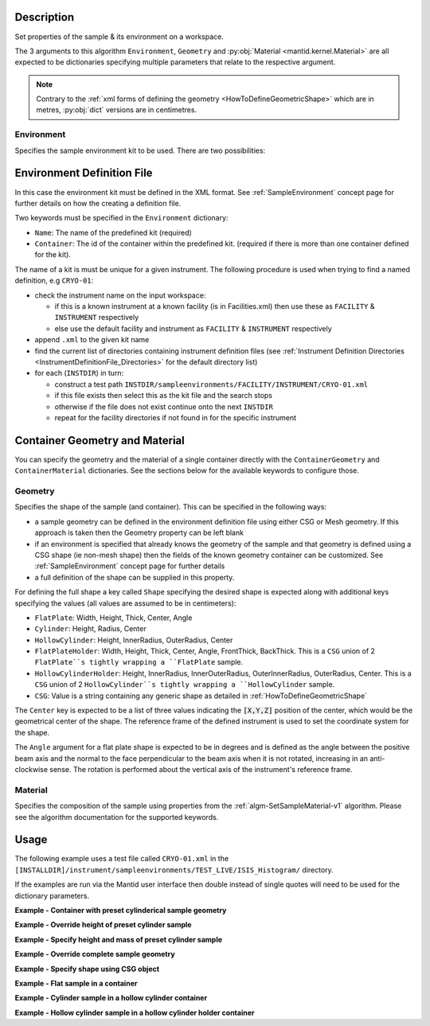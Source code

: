 .. algorithm::

.. summary::

.. relatedalgorithms::

.. properties::

.. role:: python(code)
   :class: highlight

.. role:: xml(code)
   :class: highlight

Description
-----------

Set properties of the sample & its environment on a workspace.

The 3 arguments to this algorithm ``Environment``, ``Geometry`` and
:py:obj:`Material <mantid.kernel.Material>` are all expected to be
dictionaries specifying multiple parameters that relate to the
respective argument.

.. note:: Contrary to the :ref:`xml forms of defining the geometry
          <HowToDefineGeometricShape>` which are in metres,
          :py:obj:`dict` versions are in centimetres.

Environment
###########

Specifies the sample environment kit to be used. There are two possibilities:

Environment Definition File
---------------------------

In this case the environment kit must be defined in the XML format. See :ref:`SampleEnvironment` concept page for further details on how the creating
a definition file.

Two keywords must be specified in the ``Environment`` dictionary:

- ``Name``: The name of the predefined kit (required)
- ``Container``: The id of the container within the predefined kit. (required if there is more than one container defined for the kit).

The name of a kit is must be unique for a given instrument. The following
procedure is used when trying to find a named definition, e.g ``CRYO-01``:

- check the instrument name on the input workspace:

  - if this is a known instrument at a known facility (is in Facilities.xml) then
    use these as ``FACILITY`` & ``INSTRUMENT`` respectively

  - else use the default facility and instrument as ``FACILITY`` & ``INSTRUMENT`` respectively

- append ``.xml`` to the given kit name

- find the current list of directories containing instrument definition files
  (see :ref:`Instrument Definition Directories <InstrumentDefinitionFile_Directories>`
  for the default directory list)

- for each (``INSTDIR``) in turn:

  - construct a test path ``INSTDIR/sampleenvironments/FACILITY/INSTRUMENT/CRYO-01.xml``

  - if this file exists then select this as the kit file and the search stops

  - otherwise if the file does not exist continue onto the next ``INSTDIR``

  - repeat for the facility directories if not found in for the specific instrument

Container Geometry and Material
-------------------------------

You can specify the geometry and the material of a single container directly with the ``ContainerGeometry`` and ``ContainerMaterial`` dictionaries.
See the sections below for the available keywords to configure those.

Geometry
########

Specifies the shape of the sample (and container). This can be specified in the following ways:

- a sample geometry can be defined in the environment definition file using either CSG or Mesh geometry.
  If this approach is taken then the Geometry property can be left blank
- if an environment is specified that already knows the geometry of the sample and that geometry
  is defined using a CSG shape (ie non-mesh shape) then the fields of the known geometry container
  can be customized. See :ref:`SampleEnvironment` concept page for further details
- a full definition of the shape can be supplied in this property.

For defining the full shape a key called ``Shape`` specifying the desired shape is
expected along with additional keys specifying the values (all values are assumed to
be in centimeters):

- ``FlatPlate``: Width, Height, Thick, Center, Angle
- ``Cylinder``: Height, Radius, Center
- ``HollowCylinder``: Height, InnerRadius, OuterRadius, Center
- ``FlatPlateHolder``: Width, Height, Thick, Center, Angle, FrontThick, BackThick. This is a ``CSG`` union of 2 ``FlatPlate``s tightly wrapping a ``FlatPlate`` sample.
- ``HollowCylinderHolder``: Height, InnerRadius, InnerOuterRadius, OuterInnerRadius, OuterRadius, Center. This is a ``CSG`` union of 2 ``HollowCylinder``s tightly wrapping a ``HollowCylinder`` sample.
- ``CSG``: Value is a string containing any generic shape as detailed in :ref:`HowToDefineGeometricShape`

The ``Center`` key is expected to be a list of three values indicating the :python:`[X,Y,Z]`
position of the center, which would be the geometrical center of the shape.
The reference frame of the defined instrument is used to
set the coordinate system for the shape.

The ``Angle`` argument for a flat plate shape is expected to be in degrees and is defined as
the angle between the positive beam axis and the normal to the face perpendicular to the
beam axis when it is not rotated, increasing in an anti-clockwise sense. The rotation is
performed about the vertical axis of the instrument's reference frame.

Material
########

Specifies the composition of the sample using properties from the :ref:`algm-SetSampleMaterial-v1` algorithm.
Please see the algorithm documentation for the supported keywords.

Usage
-----

The following example uses a test file called ``CRYO-01.xml`` in the
``[INSTALLDIR]/instrument/sampleenvironments/TEST_LIVE/ISIS_Histogram/`` directory.

If the examples are run via the Mantid user interface then double instead of single quotes will need to be
used for the dictionary parameters.

**Example - Container with preset cylinderical sample geometry**

.. testsetup:: *

   FACILITY_AT_START = config['default.facility']
   INSTRUMENT_AT_START = config['default.instrument']
   config['default.facility'] = 'TEST_LIVE'
   config['default.instrument'] = 'ISIS_Histogram'

.. testcleanup:: *

   config['default.facility'] = FACILITY_AT_START
   config['default.instrument'] = INSTRUMENT_AT_START

.. testcode:: Ex1

   # A fake host workspace, replace this with your real one.
   ws = CreateSampleWorkspace()

   # Use geometry as is from environment definition
   SetSample(ws, Environment={'Name': 'CRYO-01', 'Container': '8mm'},
             Material={'ChemicalFormula': '(Li7)2-C-H4-N-Cl6',
                       'SampleNumberDensity': 0.1})

**Example - Override height of preset cylinder sample**

.. testcode:: Ex2

   # A fake host workspace, replace this with your real one.
   ws = CreateSampleWorkspace()
   # Use geometry from environment but set different height for sample
   SetSample(ws, Environment={'Name': 'CRYO-01', 'Container': '8mm'},
             Geometry={'Height': 4.0},
             Material={'ChemicalFormula': '(Li7)2-C-H4-N-Cl6',
                       'SampleNumberDensity': 0.1})

**Example - Specify height and mass of preset cylinder sample**

.. testcode:: Ex2

   # A fake host workspace, replace this with your real one.
   ws = CreateSampleWorkspace()
   # Use geometry from environment but set different height for sample
   # and calculate density with supplied sample mass
   SetSample(ws, Environment={'Name': 'CRYO-01', 'Container': '8mm'},
             Geometry={'Height': 4.0},
             Material={'ChemicalFormula': '(Li7)2-C-H4-N-Cl6',
                       'SampleMass': 3.0})

**Example - Override complete sample geometry**

.. testcode:: Ex3

   # A fake host workspace, replace this with your real one.
   ws = CreateSampleWorkspace()
   # Use geometry from environment but set different height for sample
   SetSample(ws, Environment={'Name': 'CRYO-01', 'Container': '8mm'},
             Geometry={'Shape': 'HollowCylinder', 'Height': 4.0,
                       'InnerRadius': 0.8, 'OuterRadius': 1.0,
                       'Center': [0.,0.,0.]},
             Material={'ChemicalFormula': '(Li7)2-C-H4-N-Cl6',
                       'SampleNumberDensity': 0.1})

**Example - Specify shape using CSG object**

.. testcode:: Ex4

   # A fake host workspace, replace this with your real one.
   ws = CreateSampleWorkspace()
   # Specify a Sphere geometry using CSG
   sphere_xml = " \
   <sphere id='some-sphere'> \
       <centre x='0.0'  y='0.0' z='0.0' /> \
       <radius val='0.5' /> \
   </sphere> \
   <algebra val='some-sphere' /> \
   "
   # Set sample geometry of workspace to this CSG object Sphere
   SetSample(ws, Geometry={'Shape': 'CSG', 'Value': sphere_xml})

**Example - Flat sample in a container**

.. testcode:: Ex5

   # A fake host workspace, replace this with your real one.
   ws = CreateSampleWorkspace()
   SetSample(ws,
           Geometry={'Shape': 'FlatPlate', 'Height': 4.0,
                     'Width': 2.0, 'Thick': 1.0,
                     'Center': [0.,0.,0.]},
           Material={'ChemicalFormula': '(Li7)2-C-H4-N-Cl6',
                     'SampleNumberDensity': 0.1},
           ContainerGeometry={'Shape': 'FlatPlateHolder', 'Height': 4.0,
                     'Width': 2.0, 'Thick': 1.0, 'FrontThick': 0.3, 'BackThick': 0.4,
                     'Center': [0.,0.,0.]},
           ContainerMaterial={'ChemicalFormula': 'Al',
                     'SampleNumberDensity': 0.01})

**Example - Cylinder sample in a hollow cylinder container**

.. testcode:: Ex6

   # A fake host workspace, replace this with your real one.
   ws = CreateSampleWorkspace()
   SetSample(ws,
           Geometry={'Shape': 'Cylinder', 'Height': 4.0,
                     'Radius': 2.0, 'Center': [0.,0.,0.]},
           Material={'ChemicalFormula': '(Li7)2-C-H4-N-Cl6',
                     'SampleNumberDensity': 0.1},
           ContainerGeometry={'Shape': 'HollowCylinder', 'Height': 4.0,
                     'InnerRadius': 2.0, 'OuterRadius': 2.3,
                     'Center': [0.,0.,0.]},
           ContainerMaterial={'ChemicalFormula': 'Al',
                     'SampleNumberDensity': 0.01})

**Example - Hollow cylinder sample in a hollow cylinder holder container**

.. testcode:: Ex7

  # A fake host workspace, replace this with your real one.
  ws = CreateSampleWorkspace()
  SetSample(ws,
          Geometry={'Shape': 'HollowCylinder', 'Height': 4.0,
                    'InnerRadius': 2.0, 'OuterRadius': 3.0, 'Center': [0.,0.,0.]},
          Material={'ChemicalFormula': '(Li7)2-C-H4-N-Cl6',
                    'SampleNumberDensity': 0.1},
          ContainerGeometry={'Shape': 'HollowCylinderHolder', 'Height': 4.0,
                    'InnerRadius': 1.5, 'InnerOuterRadius': 2.0, 'OuterInnerRadius': 3.0, 'OuterRadius': 4.0,
                    'Center': [0.,0.,0.]},
          ContainerMaterial={'ChemicalFormula': 'Al',
                    'SampleNumberDensity': 0.01})

.. categories::

.. sourcelink::
